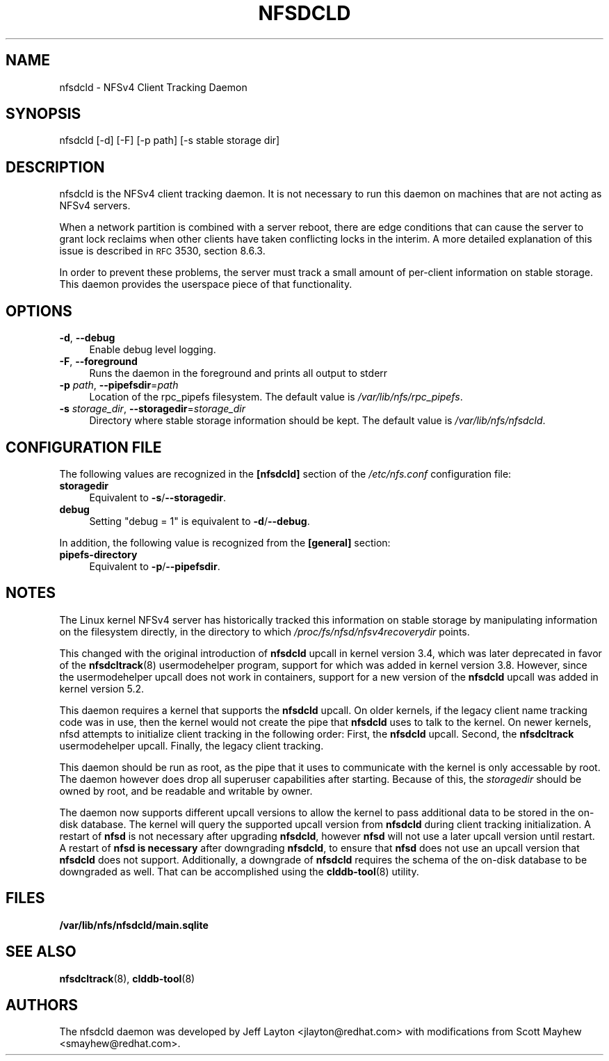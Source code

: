 .\" Automatically generated by Pod::Man 2.22 (Pod::Simple 3.13)
.\"
.\" Standard preamble:
.\" ========================================================================
.de Sp \" Vertical space (when we can't use .PP)
.if t .sp .5v
.if n .sp
..
.de Vb \" Begin verbatim text
.ft CW
.nf
.ne \\$1
..
.de Ve \" End verbatim text
.ft R
.fi
..
.\" Set up some character translations and predefined strings.  \*(-- will
.\" give an unbreakable dash, \*(PI will give pi, \*(L" will give a left
.\" double quote, and \*(R" will give a right double quote.  \*(C+ will
.\" give a nicer C++.  Capital omega is used to do unbreakable dashes and
.\" therefore won't be available.  \*(C` and \*(C' expand to `' in nroff,
.\" nothing in troff, for use with C<>.
.tr \(*W-
.ds C+ C\v'-.1v'\h'-1p'\s-2+\h'-1p'+\s0\v'.1v'\h'-1p'
.ie n \{\
.    ds -- \(*W-
.    ds PI pi
.    if (\n(.H=4u)&(1m=24u) .ds -- \(*W\h'-12u'\(*W\h'-12u'-\" diablo 10 pitch
.    if (\n(.H=4u)&(1m=20u) .ds -- \(*W\h'-12u'\(*W\h'-8u'-\"  diablo 12 pitch
.    ds L" ""
.    ds R" ""
.    ds C` ""
.    ds C' ""
'br\}
.el\{\
.    ds -- \|\(em\|
.    ds PI \(*p
.    ds L" ``
.    ds R" ''
'br\}
.\"
.\" Escape single quotes in literal strings from groff's Unicode transform.
.ie \n(.g .ds Aq \(aq
.el       .ds Aq '
.\"
.\" If the F register is turned on, we'll generate index entries on stderr for
.\" titles (.TH), headers (.SH), subsections (.SS), items (.Ip), and index
.\" entries marked with X<> in POD.  Of course, you'll have to process the
.\" output yourself in some meaningful fashion.
.ie \nF \{\
.    de IX
.    tm Index:\\$1\t\\n%\t"\\$2"
..
.    nr % 0
.    rr F
.\}
.el \{\
.    de IX
..
.\}
.\"
.\" Accent mark definitions (@(#)ms.acc 1.5 88/02/08 SMI; from UCB 4.2).
.\" Fear.  Run.  Save yourself.  No user-serviceable parts.
.    \" fudge factors for nroff and troff
.if n \{\
.    ds #H 0
.    ds #V .8m
.    ds #F .3m
.    ds #[ \f1
.    ds #] \fP
.\}
.if t \{\
.    ds #H ((1u-(\\\\n(.fu%2u))*.13m)
.    ds #V .6m
.    ds #F 0
.    ds #[ \&
.    ds #] \&
.\}
.    \" simple accents for nroff and troff
.if n \{\
.    ds ' \&
.    ds ` \&
.    ds ^ \&
.    ds , \&
.    ds ~ ~
.    ds /
.\}
.if t \{\
.    ds ' \\k:\h'-(\\n(.wu*8/10-\*(#H)'\'\h"|\\n:u"
.    ds ` \\k:\h'-(\\n(.wu*8/10-\*(#H)'\`\h'|\\n:u'
.    ds ^ \\k:\h'-(\\n(.wu*10/11-\*(#H)'^\h'|\\n:u'
.    ds , \\k:\h'-(\\n(.wu*8/10)',\h'|\\n:u'
.    ds ~ \\k:\h'-(\\n(.wu-\*(#H-.1m)'~\h'|\\n:u'
.    ds / \\k:\h'-(\\n(.wu*8/10-\*(#H)'\z\(sl\h'|\\n:u'
.\}
.    \" troff and (daisy-wheel) nroff accents
.ds : \\k:\h'-(\\n(.wu*8/10-\*(#H+.1m+\*(#F)'\v'-\*(#V'\z.\h'.2m+\*(#F'.\h'|\\n:u'\v'\*(#V'
.ds 8 \h'\*(#H'\(*b\h'-\*(#H'
.ds o \\k:\h'-(\\n(.wu+\w'\(de'u-\*(#H)/2u'\v'-.3n'\*(#[\z\(de\v'.3n'\h'|\\n:u'\*(#]
.ds d- \h'\*(#H'\(pd\h'-\w'~'u'\v'-.25m'\f2\(hy\fP\v'.25m'\h'-\*(#H'
.ds D- D\\k:\h'-\w'D'u'\v'-.11m'\z\(hy\v'.11m'\h'|\\n:u'
.ds th \*(#[\v'.3m'\s+1I\s-1\v'-.3m'\h'-(\w'I'u*2/3)'\s-1o\s+1\*(#]
.ds Th \*(#[\s+2I\s-2\h'-\w'I'u*3/5'\v'-.3m'o\v'.3m'\*(#]
.ds ae a\h'-(\w'a'u*4/10)'e
.ds Ae A\h'-(\w'A'u*4/10)'E
.    \" corrections for vroff
.if v .ds ~ \\k:\h'-(\\n(.wu*9/10-\*(#H)'\s-2\u~\d\s+2\h'|\\n:u'
.if v .ds ^ \\k:\h'-(\\n(.wu*10/11-\*(#H)'\v'-.4m'^\v'.4m'\h'|\\n:u'
.    \" for low resolution devices (crt and lpr)
.if \n(.H>23 .if \n(.V>19 \
\{\
.    ds : e
.    ds 8 ss
.    ds o a
.    ds d- d\h'-1'\(ga
.    ds D- D\h'-1'\(hy
.    ds th \o'bp'
.    ds Th \o'LP'
.    ds ae ae
.    ds Ae AE
.\}
.rm #[ #] #H #V #F C
.\" ========================================================================
.\"
.IX Title "NFSDCLD 8"
.TH NFSDCLD 8 "2011-12-21" "" ""
.\" For nroff, turn off justification.  Always turn off hyphenation; it makes
.\" way too many mistakes in technical documents.
.if n .ad l
.nh
.SH "NAME"
nfsdcld \- NFSv4 Client Tracking Daemon
.SH "SYNOPSIS"
.IX Header "SYNOPSIS"
nfsdcld [\-d] [\-F] [\-p path] [\-s stable storage dir]
.SH "DESCRIPTION"
.IX Header "DESCRIPTION"
nfsdcld is the NFSv4 client tracking daemon. It is not necessary to run
this daemon on machines that are not acting as NFSv4 servers.
.PP
When a network partition is combined with a server reboot, there are
edge conditions that can cause the server to grant lock reclaims when
other clients have taken conflicting locks in the interim. A more detailed
explanation of this issue is described in \s-1RFC\s0 3530, section 8.6.3.
.PP
In order to prevent these problems, the server must track a small amount
of per-client information on stable storage. This daemon provides the
userspace piece of that functionality.
.SH "OPTIONS"
.IX Header "OPTIONS"
.IP "\fB\-d\fR, \fB\-\-debug\fR" 4
.IX Item "-d, --debug"
Enable debug level logging.
.IP "\fB\-F\fR, \fB\-\-foreground\fR" 4
.IX Item "-F, --foreground"
Runs the daemon in the foreground and prints all output to stderr
.IP "\fB\-p\fR \fIpath\fR, \fB\-\-pipefsdir\fR=\fIpath\fR" 4
.IX Item "-p path, --pipefsdir=path"
Location of the rpc_pipefs filesystem. The default value is
\&\fI/var/lib/nfs/rpc_pipefs\fR.
.IP "\fB\-s\fR \fIstorage_dir\fR, \fB\-\-storagedir\fR=\fIstorage_dir\fR" 4
.IX Item "-s storagedir, --storagedir=storage_dir"
Directory where stable storage information should be kept. The default
value is \fI/var/lib/nfs/nfsdcld\fR.
.SH "CONFIGURATION FILE"
.IX Header "CONFIGURATION FILE"
The following values are recognized in the \fB[nfsdcld]\fR section
of the \fI/etc/nfs.conf\fR configuration file:
.IP "\fBstoragedir\fR" 4
.IX Item "storagedir"
Equivalent to \fB\-s\fR/\fB\-\-storagedir\fR.
.IP "\fBdebug\fR" 4
.IX Item "debug"
Setting "debug = 1" is equivalent to \fB\-d\fR/\fB\-\-debug\fR.
.LP
In addition, the following value is recognized from the \fB[general]\fR section:
.IP "\fBpipefs\-directory\fR" 4
.IX Item "pipefs-directory"
Equivalent to \fB\-p\fR/\fB\-\-pipefsdir\fR.
.SH "NOTES"
.IX Header "NOTES"
The Linux kernel NFSv4 server has historically tracked this information
on stable storage by manipulating information on the filesystem
directly, in the directory to which \fI/proc/fs/nfsd/nfsv4recoverydir\fR
points.
.PP
This changed with the original introduction of \fBnfsdcld\fR upcall in kernel version 3.4,
which was later deprecated in favor of the \fBnfsdcltrack\fR(8) usermodehelper
program, support for which was added in kernel version 3.8.  However, since the
usermodehelper upcall does not work in containers, support for a new version of
the \fBnfsdcld\fR upcall was added in kernel version 5.2.
.PP
This daemon requires a kernel that supports the \fBnfsdcld\fR upcall. On older kernels, if
the legacy client name tracking code was in use, then the kernel would not create the
pipe that \fBnfsdcld\fR uses to talk to the kernel.  On newer kernels, nfsd attempts to
initialize client tracking in the following order:  First, the \fBnfsdcld\fR upcall.  Second,
the \fBnfsdcltrack\fR usermodehelper upcall.  Finally, the legacy client tracking.
.PP
This daemon should be run as root, as the pipe that it uses to communicate
with the kernel is only accessable by root. The daemon however does drop all
superuser capabilities after starting. Because of this, the \fIstoragedir\fR
should be owned by root, and be readable and writable by owner.
.PP
The daemon now supports different upcall versions to allow the kernel to pass additional
data to be stored in the on-disk database.  The kernel will query the supported upcall
version from \fBnfsdcld\fR during client tracking initialization.  A restart of \fBnfsd\fR is
not necessary after upgrading \fBnfsdcld\fR, however \fBnfsd\fR will not use a later upcall
version until restart.  A restart of \fBnfsd is necessary\fR after downgrading \fBnfsdcld\fR,
to ensure that \fBnfsd\fR does not use an upcall version that \fBnfsdcld\fR does not support.
Additionally, a downgrade of \fBnfsdcld\fR requires the schema of the on-disk database to
be downgraded as well.  That can be accomplished using the \fBclddb-tool\fR(8) utility.
.SH FILES
.TP
.B /var/lib/nfs/nfsdcld/main.sqlite
.SH SEE ALSO
.BR nfsdcltrack "(8), " clddb-tool (8)
.SH "AUTHORS"
.IX Header "AUTHORS"
The nfsdcld daemon was developed by Jeff Layton <jlayton@redhat.com>
with modifications from Scott Mayhew <smayhew@redhat.com>.
